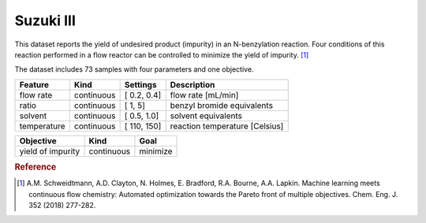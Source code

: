 .. _dataset_suzuki_iii:

Suzuki III
==========

This dataset reports the yield of undesired product (impurity) in an N-benzylation reaction. Four conditions of this reaction
performed in a flow reactor can be controlled to minimize the yield of impurity. [#f1]_

The dataset includes 73 samples with four parameters and one objective.

=============== ========== ============== ========================================
Feature         Kind       Settings       Description
=============== ========== ============== ========================================
flow rate       continuous [ 0.2, 0.4]    flow rate [mL/min]
ratio           continuous [   1,   5]    benzyl bromide equivalents
solvent         continuous [ 0.5, 1.0]    solvent equivalents
temperature     continuous [ 110, 150]    reaction temperature [Celsius]
=============== ========== ============== ========================================

================= ========== ========
Objective         Kind       Goal
================= ========== ========
yield of impurity continuous minimize
================= ========== ========

.. rubric:: Reference

.. [#f1] A.M. Schweidtmann, A.D. Clayton, N. Holmes, E. Bradford, R.A. Bourne, A.A. Lapkin. Machine learning meets continuous flow chemistry: Automated optimization towards the Pareto front of multiple objectives. Chem. Eng. J. 352 (2018) 277-282.